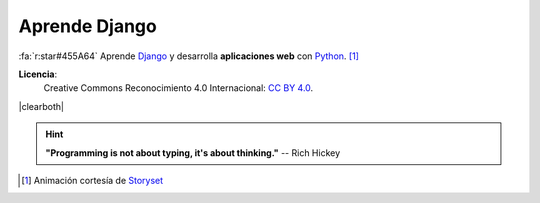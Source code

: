 ##############
Aprende Django
##############

.. raw:: html
   :file: badges.html

:fa:`r:star#455A64` Aprende `Django`_ y desarrolla **aplicaciones web** con `Python`_. [#story-set]_

.. image:: _static/img/web-creator.gif

\

.. image:: _static/img/ccheart_red.svg
   :align: left

**Licencia**:
   Creative Commons Reconocimiento 4.0 Internacional: `CC BY 4.0`_.

|clearboth|

.. hint::
   **"Programming is not about typing, it's about thinking."** -- Rich Hickey


.. --------------- Footnotes ---------------

.. [#story-set] Animación cortesía de `Storyset`_

.. --------------- Hyperlinks ---------------

.. _CC BY 4.0: https://creativecommons.org/licenses/by/4.0/deed.es_ES
.. _Django: https://www.djangoproject.com/
.. _Python: https://www.python.org/
.. _Storyset: https://storyset.com/people 
